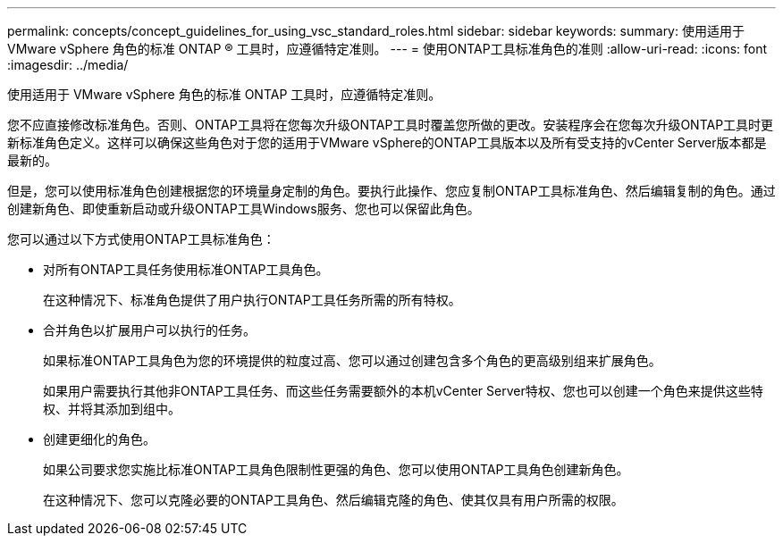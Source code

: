---
permalink: concepts/concept_guidelines_for_using_vsc_standard_roles.html 
sidebar: sidebar 
keywords:  
summary: 使用适用于 VMware vSphere 角色的标准 ONTAP ® 工具时，应遵循特定准则。 
---
= 使用ONTAP工具标准角色的准则
:allow-uri-read: 
:icons: font
:imagesdir: ../media/


[role="lead"]
使用适用于 VMware vSphere 角色的标准 ONTAP 工具时，应遵循特定准则。

您不应直接修改标准角色。否则、ONTAP工具将在您每次升级ONTAP工具时覆盖您所做的更改。安装程序会在您每次升级ONTAP工具时更新标准角色定义。这样可以确保这些角色对于您的适用于VMware vSphere的ONTAP工具版本以及所有受支持的vCenter Server版本都是最新的。

但是，您可以使用标准角色创建根据您的环境量身定制的角色。要执行此操作、您应复制ONTAP工具标准角色、然后编辑复制的角色。通过创建新角色、即使重新启动或升级ONTAP工具Windows服务、您也可以保留此角色。

您可以通过以下方式使用ONTAP工具标准角色：

* 对所有ONTAP工具任务使用标准ONTAP工具角色。
+
在这种情况下、标准角色提供了用户执行ONTAP工具任务所需的所有特权。

* 合并角色以扩展用户可以执行的任务。
+
如果标准ONTAP工具角色为您的环境提供的粒度过高、您可以通过创建包含多个角色的更高级别组来扩展角色。

+
如果用户需要执行其他非ONTAP工具任务、而这些任务需要额外的本机vCenter Server特权、您也可以创建一个角色来提供这些特权、并将其添加到组中。

* 创建更细化的角色。
+
如果公司要求您实施比标准ONTAP工具角色限制性更强的角色、您可以使用ONTAP工具角色创建新角色。

+
在这种情况下、您可以克隆必要的ONTAP工具角色、然后编辑克隆的角色、使其仅具有用户所需的权限。


